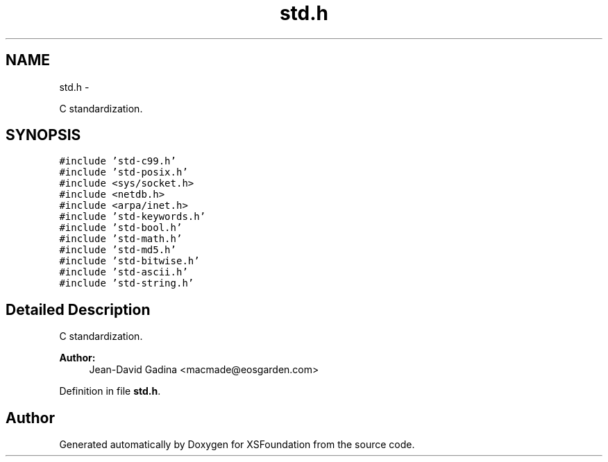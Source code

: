 .TH "std.h" 3 "Sun Apr 24 2011" "Version 1.2.2-0" "XSFoundation" \" -*- nroff -*-
.ad l
.nh
.SH NAME
std.h \- 
.PP
C standardization.  

.SH SYNOPSIS
.br
.PP
\fC#include 'std-c99.h'\fP
.br
\fC#include 'std-posix.h'\fP
.br
\fC#include <sys/socket.h>\fP
.br
\fC#include <netdb.h>\fP
.br
\fC#include <arpa/inet.h>\fP
.br
\fC#include 'std-keywords.h'\fP
.br
\fC#include 'std-bool.h'\fP
.br
\fC#include 'std-math.h'\fP
.br
\fC#include 'std-md5.h'\fP
.br
\fC#include 'std-bitwise.h'\fP
.br
\fC#include 'std-ascii.h'\fP
.br
\fC#include 'std-string.h'\fP
.br

.SH "Detailed Description"
.PP 
C standardization. 

\fBAuthor:\fP
.RS 4
Jean-David Gadina <macmade@eosgarden.com> 
.RE
.PP

.PP
Definition in file \fBstd.h\fP.
.SH "Author"
.PP 
Generated automatically by Doxygen for XSFoundation from the source code.
